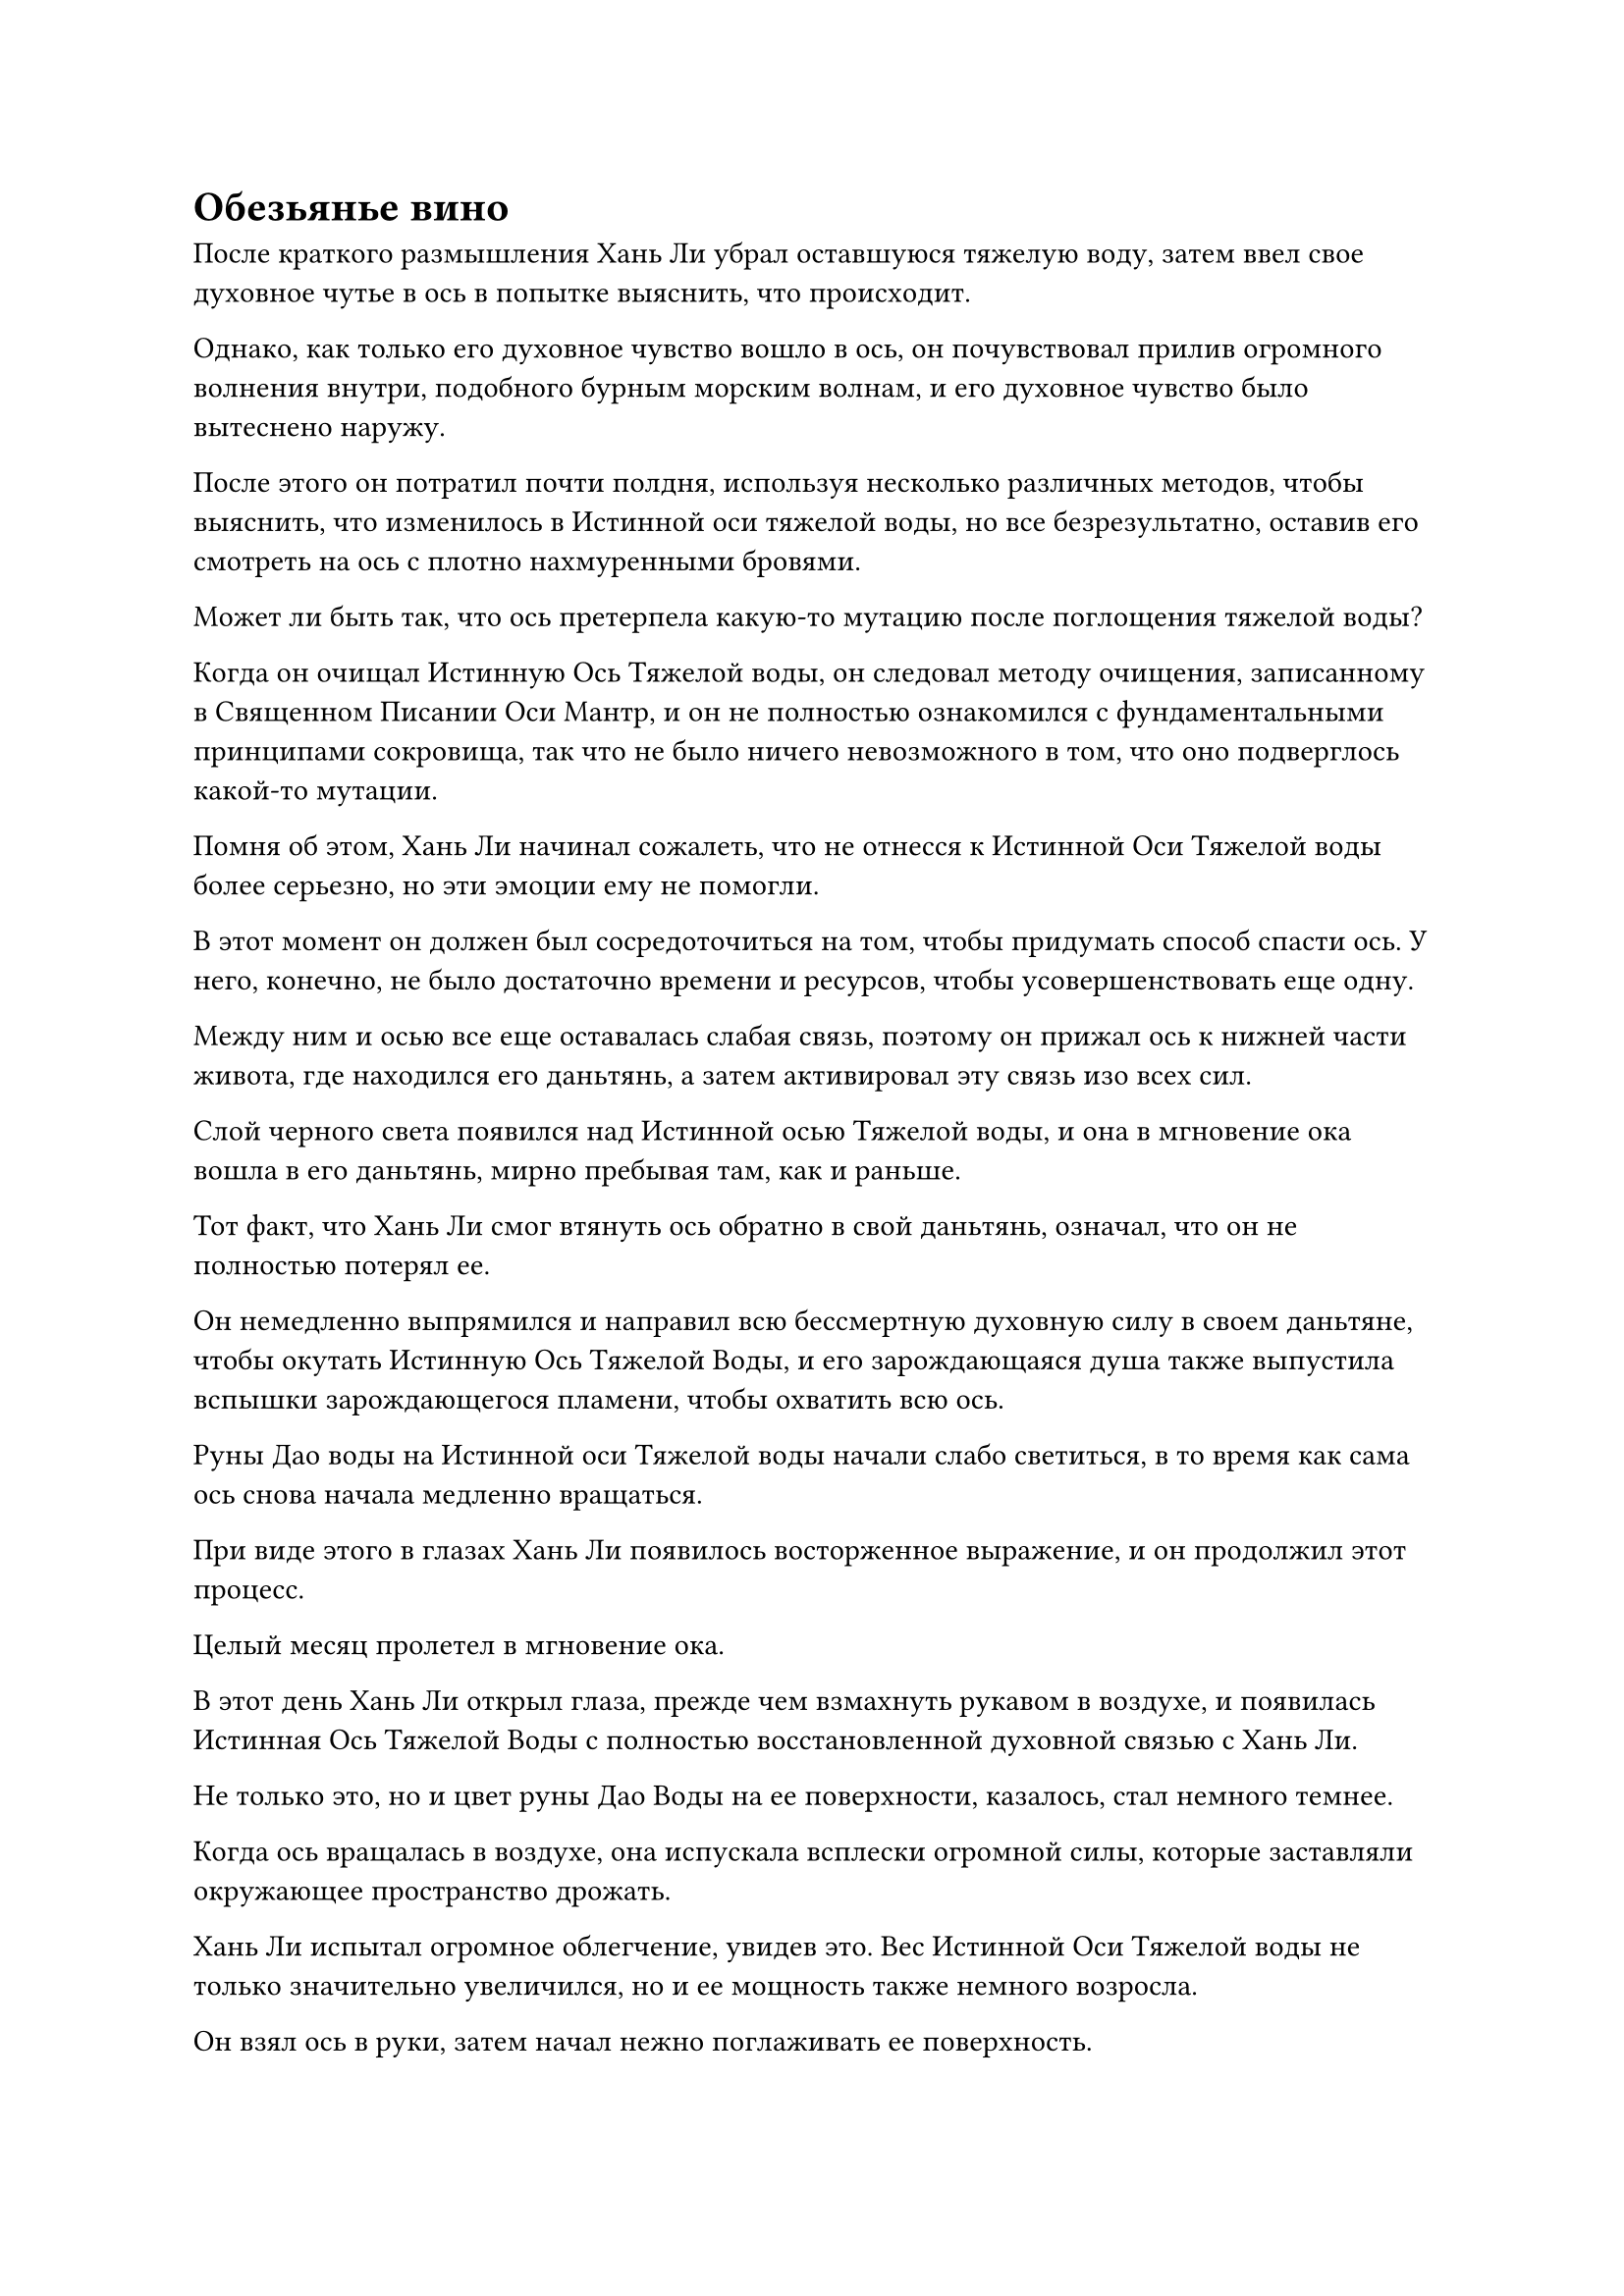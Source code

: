 = Обезьянье вино

После краткого размышления Хань Ли убрал оставшуюся тяжелую воду, затем ввел свое духовное чутье в ось в попытке выяснить, что происходит.

Однако, как только его духовное чувство вошло в ось, он почувствовал прилив огромного волнения внутри, подобного бурным морским волнам, и его духовное чувство было вытеснено наружу.

После этого он потратил почти полдня, используя несколько различных методов, чтобы выяснить, что изменилось в Истинной оси тяжелой воды, но все безрезультатно, оставив его смотреть на ось с плотно нахмуренными бровями.

Может ли быть так, что ось претерпела какую-то мутацию после поглощения тяжелой воды?

Когда он очищал Истинную Ось Тяжелой воды, он следовал методу очищения, записанному в Священном Писании Оси Мантр, и он не полностью ознакомился с фундаментальными принципами сокровища, так что не было ничего невозможного в том, что оно подверглось какой-то мутации.

Помня об этом, Хань Ли начинал сожалеть, что не отнесся к Истинной Оси Тяжелой воды более серьезно, но эти эмоции ему не помогли.

В этот момент он должен был сосредоточиться на том, чтобы придумать способ спасти ось. У него, конечно, не было достаточно времени и ресурсов, чтобы усовершенствовать еще одну.

Между ним и осью все еще оставалась слабая связь, поэтому он прижал ось к нижней части живота, где находился его даньтянь, а затем активировал эту связь изо всех сил.

Слой черного света появился над Истинной осью Тяжелой воды, и она в мгновение ока вошла в его даньтянь, мирно пребывая там, как и раньше.

Тот факт, что Хань Ли смог втянуть ось обратно в свой даньтянь, означал, что он не полностью потерял ее.

Он немедленно выпрямился и направил всю бессмертную духовную силу в своем даньтяне, чтобы окутать Истинную Ось Тяжелой Воды, и его зарождающаяся душа также выпустила вспышки зарождающегося пламени, чтобы охватить всю ось.

Руны Дао воды на Истинной оси Тяжелой воды начали слабо светиться, в то время как сама ось снова начала медленно вращаться.

При виде этого в глазах Хань Ли появилось восторженное выражение, и он продолжил этот процесс.

Целый месяц пролетел в мгновение ока.

В этот день Хань Ли открыл глаза, прежде чем взмахнуть рукавом в воздухе, и появилась Истинная Ось Тяжелой Воды с полностью восстановленной духовной связью с Хань Ли.

Не только это, но и цвет руны Дао Воды на ее поверхности, казалось, стал немного темнее.

Когда ось вращалась в воздухе, она испускала всплески огромной силы, которые заставляли окружающее пространство дрожать.

Хань Ли испытал огромное облегчение, увидев это. Вес Истинной Оси Тяжелой воды не только значительно увеличился, но и ее мощность также немного возросла.

Он взял ось в руки, затем начал нежно поглаживать ее поверхность.

В Дао Пылающего Дракона было довольно много людей, которые культивировали Священное Писание Оси Мантр, но он никогда не слышал о том, чтобы кто-то создавал искусственную ось, способную поглощать один из материалов, из которых она была очищена, и он не знал, имело ли это какое-то отношение к процессу очищения, или, возможно, это было связано с используемыми материалами.

В любом случае, это определенно было хорошо.

Раньше истинная ось тяжелой воды напоминала человека, который съел слишком много пищи за один раз, что привело к несварению желудка.

Намек на предвкушение вкупе с беспокойством появился в глазах Хань Ли, когда он поместил Истинную ось Тяжелой воды в воздухе перед собой, а затем послал шар тяжелой воды размером с человеческую голову, дрейфующий к ней.

Руна Дао воды на оси снова начала светиться синим, и она быстро поглотила весь шар с тяжелой водой.

Хань Ли был в восторге, увидев это, и радостно захлопал в ладоши.

Он только что подтвердил, что истинная ось тяжелой воды способна продолжать поглощать тяжелую воду.

Каждый прием тяжелой воды не мог значительно увеличить мощность axis, но если бы он повторял этот процесс снова и снова, он мог бы представить, что axis в конечном итоге станет в несколько раз, даже более чем в 10 раз мощнее, чем была в настоящее время.

Истинная ось Тяжелой воды была довольно грозной с самого начала, и как только она достигнет своего полного потенциала, она действительно станет силой, с которой придется считаться.

Имея это в виду, Хань Ли не мог не снова немного разволноваться.

Взмахнув рукавом, он достал еще один большой шар тяжелой воды, который опустился на ось.

Руна Дао воды на оси засветилась, когда она снова начала поглощать тяжелую воду.

Однако только около половины шара тяжелой воды было съедено, когда ось внезапно снова потемнела, и духовная связь Хань Ли с ней снова была серьезно нарушена, поскольку она упала из воздуха только для того, чтобы быть пойманной Хань Ли.

После этих двух циклов Хань Ли смог приблизительно определить, что истинная ось тяжелой воды способна поглощать примерно ведро тяжелой воды за один прием.

Помня об этом, он поместил Истинную ось Тяжелой воды обратно в свой даньтянь, чтобы усовершенствовать ее с помощью своего зарождающегося пламени.

Более двух лет пролетели в мгновение ока.

Внезапно глаза Хань Ли распахнулись, когда он взмахнул рукавом в воздухе, и шар черного света вылетел из его тела.

Это был не кто иной, как Истинная ось Тяжелой Воды, и как только она появилась, пространство внутри секретной камеры мгновенно начало содрогаться, в то время как раздался взрыв грохота, напоминающий слабые раскаты грома.

При виде этого на лице Хань Ли появилась слабая улыбка.

В течение последних двух лет он оставался исключительно в своей тайной комнате, сосредоточившись на подпитке Истинной оси Тяжелой воды большим количеством тяжелой воды, а также проявляя кристаллы для отправки своему земному Божеству-Аватару.

После более чем 20 приемов тяжелой воды истинная ось тяжелой воды стала по меньшей мере в три раза мощнее, чем раньше.

Однако после поглощения такого количества тяжелой воды скорость, с которой ось поглощала тяжелую воду, становилась медленнее, и объем каждого приема также уменьшался.

Она все еще была способна поглощать больше, но Хань Ли чувствовал, что она вот-вот достигнет своего предела.

Несмотря на это, Истинная ось Тяжелой воды уже стала чрезвычайно устрашающей.

Имея это в виду, он убрал ось, прежде чем выйти наружу.

Ворота пещерного жилища открылись, и появился Хань Ли.

Из соседней комнаты к нему быстро подошла фигура, и это был не кто иной, как Сунь Бучжэн, который, казалось, ждал его.

"Сунь Бучжэн выражает свое почтение старейшине Ли".

"Вам нужно о чем-то со мной поговорить?" - Спросил Хань Ли.

"Старейшина Ли, все духовные поля на вашей территории уже расчищены, и я хотел спросить, какие виды духовных растений вы хотели бы посадить на этих полях", - почтительно ответил Сунь Бучжэн.

Хань Ли кивнул в ответ, затем протянул руку, чтобы достать мешочек для хранения, который он вручил Сунь Бучжэну. "Семена и способы посадки - все здесь. Просто делай, как сказано в инструкции".

"Да, старейшина Ли", - Сунь Бучжэн принял сумку для хранения перед уходом.

Хань Ли сделал несколько шагов вперед, затем посмотрел вниз со своего наблюдательного пункта.

Вокруг полей духов у подножия горы были установлены некоторые ограничения, и Мэн Цяньцянь и все остальные были заняты работой, ухаживая за полями.

Тем временем, Двухголовый грифон парил в воздухе неподалеку, постоянно патрулируя местность.

Хань Ли кивнул с довольным выражением лица, увидев это. У него не было большого количества слуг, но, несмотря на это, его территория начинала выглядеть довольно процветающей.

На его лице появилась улыбка, и в следующее мгновение он внезапно исчез с этого места, прежде чем снова появиться возле водопада у подножия пика Багрового рассвета.

Погода становилась еще холоднее, и весь ландшафт был покрыт снегом. Даже вода в основном замерзла, уменьшившись примерно до трети от своего первоначального размера.

К счастью, духовная ци вокруг пика Багрового Рассвета была довольно обильной, поэтому долина все еще была заполнена пышной зеленью.

Бросив короткий взгляд по сторонам, Хань Ли призвал свою Истинную Ось Тяжелой Воды, но прежде чем у него появился шанс что-либо предпринять, поблизости внезапно раздался восторженный крик.

Хань Ли повернулся в том направлении, и на его лице появилась улыбка.

Как оказалось, в соседнем лесу играла группа обезьян, и, похоже, это были те же самые, с которыми он столкнулся в прошлый раз.

Внезапно из леса выскочила большая малиновая обезьяна, затем приземлилась недалеко от Хань Ли, и это был не кто иной, как король обезьян.

Король обезьян стал более физически внушительным с прошлого раза, и его малиновый мех также стал более ярким.

Более того, он был очень слабым, но от него исходил всплеск колебаний демонической ци.

"Похоже, ты добился неплохих успехов в своем совершенствовании", - с улыбкой заметил Хань Ли.

В глазах короля обезьян появилось благодарное выражение, когда он опустился на колени, прежде чем почтительно поклониться Хань Ли.

Другие обезьяны тоже спрыгнули вниз, чтобы засвидетельствовать свое почтение Хань Ли.

"Я действительно оказал тебе небольшую помощь в прошлый раз, когда мы встречались, но твои способности - главная причина того прогресса, которого ты смог добиться. Вдобавок ко всему, ты живешь в благословенном раю, так что даже без моей помощи ты смог бы достичь этого уровня еще за несколько лет совершенствования", - сказал Хань Ли, сцепив руки за спиной.

Король обезьян покачал головой, пытаясь что-то сказать Хань Ли, после чего взмахнул рукой в воздухе.

Одна из обезьян, стоявших позади него, немедленно прыгнула вперед с желтой тыквой в руках, которую она поставила перед Хань Ли.

Из тыквы доносился аромат вина, и Хань Ли на мгновение замолчал, взглянув на тыкву на земле, прежде чем спросить: "Может быть, ты ждал меня здесь все это время?"

Король обезьян немедленно кивнул в ответ.

Хань Ли был весьма тронут этим жестом, и он взмахнул рукавом в воздухе, чтобы выпустить шар лазурного света, который разделился на несколько десятков вспышек, каждая из которых попала в одну из присутствующих обезьян.

Все обезьяны немедленно закричали от восторга.

Затем он достал таблетку, которую бросил королю обезьян, и тот немедленно поймал ее ртом, прежде чем проглотить.

Вспышка малинового света появилась над его телом, и только спустя долгое время она утихла, после чего демоническая ци, исходящая от тела короля обезьян, стала значительно более выраженной. На его лице появилось восторженное выражение, когда он подтолкнул желтую тыкву ближе к ноге Хань Ли.

"Вы сами варили это вино? Я ранее слышал, что обезьянье вино чрезвычайно сладкое и восхитительное, я не думал, что мне когда-нибудь доведется его попробовать", - сказал Хань Ли с улыбкой, поднимая тыкву, прежде чем вынуть пробку.

Аромат вина внутри мгновенно стал в 10 раз сильнее, и оно потекло прямо в его ноздри, как будто обладало собственным разумом.

На лице Хань Ли появилось удивление. Он взял тыкву только потому, что не хотел разочаровывать этих задумчивых обезьян, но аромат обезьяньего вина оказался неожиданно восхитительным, и его глаза сразу загорелись, когда он сделал маленький глоток.

Вино было не только чрезвычайно вкусным, у него был особый аромат, и оно не уступало даже бессмертным винам, которые Хань Ли пробовал из коллекции старейшины Ху Яня.

"Как тебе удается варить такое прекрасное вино? Есть какой-то секрет?" Спросил Хань Ли.

Король обезьян почесал голову, и на его лице появилось нерешительное выражение.

Хань Ли был в восторге, увидев это. Нерешительная реакция короля обезьян указывала на то, что у них действительно был секрет, и было бы чрезвычайно полезно, если бы он смог заполучить этот секрет. Несмотря на то, насколько непостоянным был старейшина Ху Янь, казалось, что он был довольно важной фигурой в секте, и был хороший шанс, что Хань Ли придется взаимодействовать с ним в будущем.

Как раз в тот момент, когда он собирался достать несколько таблеток, чтобы предложить сделку королю обезьян, оно внезапно закричало, прежде чем повернуться и умчаться вдаль.

Хань Ли был несколько ошеломлен, увидев это, и король обезьян отбежал более чем на 100 футов, прежде чем остановиться как вкопанный и обернуться, чтобы окликнуть Хань Ли.

Хань Ли последовал за королем обезьян, и другие обезьяны также последовали за ним.

Король обезьян двигался со скоростью ветра, быстро преодолев около 10 километров, прежде чем добрался до горного ручья.

Погода здесь была теплее, но ландшафт был очень скалистым, и растительности было немного.

Здесь был водопад еще большего размера, и он издавал громкий грохот, в то время как вокруг него клубился водяной пар, представляя захватывающее зрелище.

Король обезьян прыгнул прямо в водопад, и Хань Ли приподнял бровь, прежде чем последовать за ним.

Пройдя через водопад, они оказались в огромной пещере.

#pagebreak()